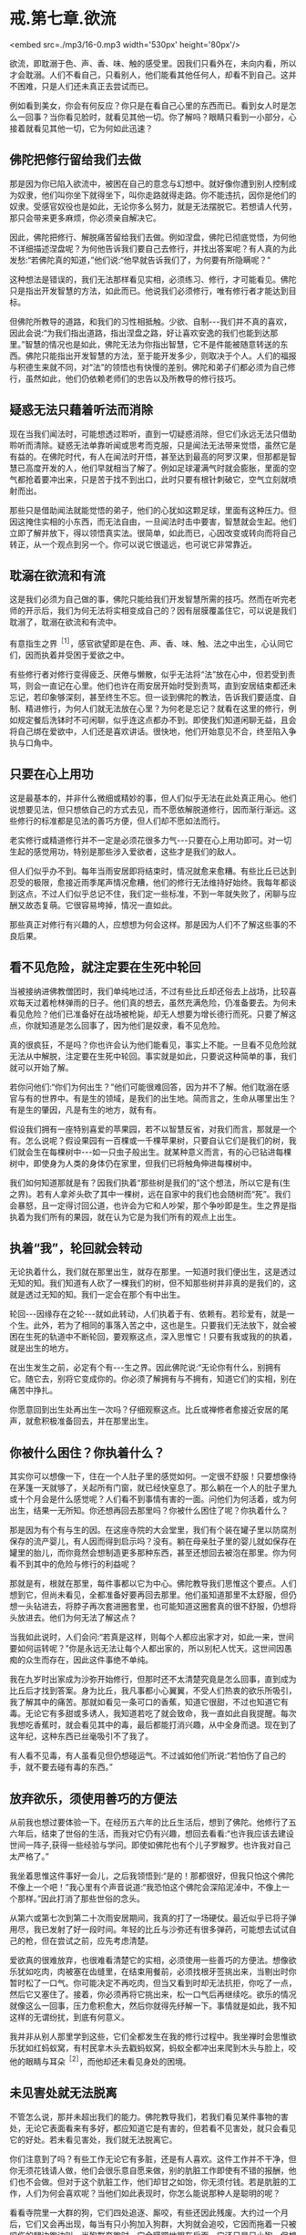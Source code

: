 * 戒.第七章.欲流

<embed src=./mp3/16-0.mp3 width='530px' height='80px'/>

欲流，即耽溺于色、声、香、味、触的感受里。因我们只看外在，未向内看，所以才会耽溺。人们不看自己，只看别人，他们能看其他任何人，却看不到自己。这并不困难，只是人们还未真正去尝试而已。

例如看到美女，你会有何反应？你只是在看自己心里的东西而已。看到女人时是怎么一回事？当你看见脸时，就看见其他一切。你了解吗？眼睛只看到一小部分，心接着就看见其他一切，它为何如此迅速？

** 佛陀把修行留给我们去做

那是因为你已陷入欲流中，被困在自己的意念与幻想中。就好像你遭到别人控制成为奴隶，他们叫你坐下就得坐下，叫你走路就得走路。你不能违抗，因你是他们的奴隶。受感官奴役也是如此，无论你多么努力，就是无法摆脱它。若想请人代劳，那只会带来更多麻烦，你必须亲自解决它。  

因此，佛陀把修行、解脱痛苦留给我们去做。例如涅盘，佛陀已彻底觉悟，为何他不详细描述涅盘呢？为何他告诉我们要自己去修行，并找出答案呢？有人真的为此发愁:“若佛陀真的知道，”他们说:“他早就告诉我们了，为何要有所隐瞒呢？”

这种想法是错误的，我们无法那样看见实相，必须练习、修行，才可能看见。佛陀只是指出开发智慧的方法，如此而已。他说我们必须修行，唯有修行者才能达到目标。  

但佛陀所教导的道路，和我们的习性相抵触。少欲、自制-﻿-﻿-我们并不真的喜欢，因此会说:“为我们指出道路，指出涅盘之路，好让喜欢安逸的我们也能到达那里。”智慧的情况也是如此，佛陀无法为你指出智慧，它不是件能被随意转送的东西。佛陀只能指出开发智慧的方法，至于能开发多少，则取决于个人。人们的福报与积德生来就不同，对“法”的领悟也有快慢的差别。佛陀和弟子们都必须为自己修行，虽然如此，他们仍依赖老师们的忠告以及所教导的修行技巧。

** 疑惑无法只藉着听法而消除

现在当我们闻法时，可能想透过聆听，直到一切疑惑消除，但它们永远无法只借助聆听而清除。疑惑无法单靠听闻或思考而克服，只是闻法无法带来觉悟，虽然它是有益的。在佛陀时代，有人在闻法时开悟，甚至达到最高的阿罗汉果，但那都是智慧已高度开发的人，他们早就相当了解了。例如足球灌满气时就会膨胀，里面的空气都抢着要冲出来，只是苦于找不到出口，此时只要有根针刺破它，空气立刻就喷射而出。  

那些只是借助闻法就能觉悟的弟子，他们的心犹如这颗足球，里面有这种压力。但因这掩住实相的小东西，而无法自由，一旦闻法时击中要害，智慧就会生起。他们立即了解并放下，得以领悟真实法。很简单，如此而已，心因改变或转向而将自己转正，从一个观点到另一个。你可以说它很遥远，也可说它非常靠近。

** 耽溺在欲流和有流

这是我们必须为自己做的事，佛陀只能给我们开发智慧所需的技巧。然而在听完老师的开示后，我们为何无法将实相变成自己的？因有层膜覆盖住它，可以说是我们耽溺了，耽溺在欲流和有流中。

有意指生之界^{［1］}，感官欲望即是在色、声、香、味、触、法之中出生，心认同它们，因而执着并受困于爱欲之中。  

有些修行者对修行变得疲乏、厌倦与懒散，似乎无法将“法”放在心中，但若受到责骂，则会一直记在心里。他们也许在雨安居开始时受到责骂，直到安居结束都还未忘记，若印象够深刻，甚至终生不忘。但一谈到佛陀的教法，告诉我们要适度、自制、精进修行，为何人们就无法放在心里？为何老是忘记？就看在这里的修行，例如规定餐后洗钵时不可闲聊，似乎连这点都办不到。即使我们知道闲聊无益，且会将自己绑在爱欲中，人们还是喜欢讲话。很快地，他们开始意见不合，终至陷入争执与口角中。

** 只要在心上用功

这是最基本的，并非什么微细或精妙的事，但人们似乎无法在此处真正用心。他们说想要见法，但只想依自己的方式去见，而不愿依解脱道修行，因而渐行渐远。这些修行的标准都是见法的善巧方便，但人们却不愿如法而行。  

老实修行或精道修行并不一定是必须花很多力气-﻿-﻿-只要在心上用功即可。对一切生起的感觉用功，特别是那些涉入爱欲者，这些才是我们的敌人。

但人们似乎办不到。每年当雨安居即将结束时，情况就愈来愈糟。有些比丘已达到忍受的极限，愈接近雨季尾声情况愈糟，他们的修行无法维持好始终。我每年都谈到这点，不过人们似乎总记不住，我们定一些标准，不到一年就失败了，闲聊与应酬又故态复萌。它很容易垮掉，情况一直如此。

那些真正对修行有兴趣的人，应想想为何会这样。那是因为人们不了解这些事的不良后果。

[[./img/16-2.jpeg]]

** 看不见危险，就注定要在生死中轮回

当被接纳进佛教僧团时，我们单纯地过活，不过有些比丘却还俗去上战场，比较喜欢每天过着枪林弹雨的日子。他们真的想去，虽然充满危险，仍准备要去。为何未看见危险？他们已准备好在战场被枪毙，却无人想要为增长德行而死。只要了解这点，你就知道是怎么回事了，因为他们是奴隶，看不见危险。

真的很疯狂，不是吗？你也许会认为他们能看见，事实上不能。一旦看不见危险就无法从中解脱，注定要在生死中轮回。事实就是如此，只要说这种简单的事，我们就可以开始了解。

若你问他们:“你们为何出生？”他们可能很难回答，因为并不了解。他们耽溺在感官与有的世界中。有是生的领域，是我们的出生地。简而言之，生命从哪里出生？有是生的肇因，凡是有生的地方，就有有。  

假设我们拥有一座特别喜爱的苹果园，若不以智慧反省，对我们而言，那就是一个有。怎么说呢？假设果园有一百棵或一千棵苹果树，只要自认它们是我们的树，我们就会生在每棵树中-﻿-﻿-如一只虫子般出生。就某种意义而言，有的心已钻进每棵树中，即使身为人类的身体仍在家里，但我们已将触角伸进每棵树中。

我们如何知道那就是有？因我们执着“那些树是我们的”这个想法，所以它是有(生之界)。若有人拿斧头砍了其中一棵树，远在自家中的我们也会随树而“死”。我们会暴怒，且一定得讨回公道，也许会为它和人吵架，那个争吵即是生。生之界是指执着为我们所有的果园，就在认为它是为我们所有的观点上出生。

** 执着“我”，轮回就会转动

无论执着什么，我们就在那里出生，就存在那里。一知道时我们便出生，这是透过无知的知。我们知道有人砍了一棵我们的树，但不知那些树并非真的是我们的，这就是透过无知的知。我们一定会在那个有中出生。

轮回-﻿-﻿-因缘存在之轮-﻿-﻿-就如此转动，人们执着于有、依赖有。若珍爱有，就是一个生。此外，若为了相同的事落入苦之中，这也是生。只要我们无法放下，就会被困在生死的轨道中不断轮回，要观察这点，深入思惟它！只要有我或我的的执着，就是出生的地方。

在出生发生之前，必定有个有-﻿-﻿-生之界。因此佛陀说:“无论你有什么，别拥有它。随它去，别将它变成你的。你必须了解拥有与不拥有，知道它们的实相，别在痛苦中挣扎。

你愿意回到出生处再出生一次吗？仔细观察这点。比丘或禅修者愈接近安居的尾声，就愈积极准备回去，并在那里出生。

** 你被什么困住？你执着什么？

其实你可以想像一下，住在一个人肚子里的感觉如何。一定很不舒服！只要想像待在茅篷一天就够了，关起所有门窗，就已经快窒息了。那么躺在一个人的肚子里九或十个月会是什么感觉呢？人们看不到事情有害的一面。问他们为何活着，或为何出生，结果一无所知。你还想再回去那里吗？你被什么困住了呢？你执着什么？

那是因为有个有与生的因。在这座寺院的大会堂里，我们有个装在罐子里以防腐剂保存的流产婴儿，有人因而得到启示吗？没有。躺在母亲肚子里的婴儿就如保存在罐里的胎儿，而你竟然会想制造更多那种东西，甚至还想回去被泡在那里。你为何看不到其中的危险与修行的利益呢？  

那就是有，根就在那里，每件事都以它为中心。佛陀教导我们思惟这个要点。人们想到它，但尚未看见，全都准备好要再回去那里。他们虽知道那里不太舒服，但仍想一头钻进去，将脖子再次套进圈套里，也可能知道这圈套真的很不舒服，仍想将头放进去。他们为何无法了解这点？

当我如此说时，人们会问:“若真是这样，则每个人都应出家才对，如此一来，世间要如何运转呢？”你是永远无法让每个人都出家的，所以别杞人忧天。这世间因愚痴的众生而存在，因此这件事绝不单纯。

我在九岁时出家成为沙弥开始修行，但那时还不太清楚究竟是怎么回事，直到成为比丘后才找到答案。身为比丘，我凡事都小心翼翼，不受人们热衷的欲乐所吸引，我了解其中的痛苦。那就如看见一条可口的香蕉，知道它很甜，不过也知道它有毒。无论它有多甜或多诱人，我知道若吃了就会致命，我一直如此自我提醒。每次我想吃香蕉时，就会看见其中的毒，最后都能打消兴趣，从中全身而退。现在到了这年纪，这种东西已丝毫吸引不了我了。

有人看不见毒，有人虽看见但仍想碰运气。不过诚如他们所说:“若怕伤了自己的手，就不要去碰有毒的东西。”

** 放弃欲乐，须使用善巧的方便法

从前我也想过要体验一下。在经历五六年的比丘生活后，想到了佛陀。他修行了五六年后，结束了世俗的生活，而我对它仍有兴趣，想回去看看:“也许我应该去建设世间一阵子,获得一些经验与学问。即使如佛陀也有个儿子罗睺罗。也许我对自己太严格了。”

我坐着思惟这件事好一会儿，之后我领悟到:“是的！那都很好，但我只怕这个佛陀不像上一个吧！”我心里有个声音说道:“我恐怕这个佛陀会深陷泥淖中，不像上一个那样。”因此打消了那些世俗的念头。

从第六或第七次到第二十次雨安居期间，我真的打了一场硬仗。最近似乎已将子弹用尽，我已发射了好一段时间。年轻的比丘与沙弥还有很多弹药，可能想去试试自己的枪，但在尝试之前，应先考虑清楚。

爱欲真的很难放弃，也很难看清楚它的实相，必须使用一些善巧的方便法。想像欲乐犹如吃肉，肉被塞在齿缝里，在结束用餐前，必须找根牙签挑出来，当剔出时你暂时松了一口气。你可能决定不再吃肉，但当又看到时却无法抗拒，你吃了一点，然后它又塞住了。接着，你必须再将它挑出来，松一口气后再继续吃。欲乐的情况就像这么一回事，压力愈积愈大，然后你就得先纾解一下。事情就是如此，我不知这样的无谓纷扰，到底有何意义。

我并非从别人那里学到这些，它们全都发生在我的修行过程中。我坐禅时会思惟欲乐犹如红蚂蚁窝，有村民拿木头去戳蚂蚁窝，蚂蚁全都冲出来爬到木头与脸上，咬他的眼睛与耳朵^{［2］}，而他却还未看见身处的困境。

[[./img/16-3.jpeg]]

** 未见害处就无法脱离

不管怎么说，那并未超出我们的能力。佛陀教导我们，若我们看见某件事物的害处，无论它表面看来有多好，都应知道它是有害的，但若看不见害处，就只会看见它的好处。若未看见害处，我们就无法脱离它。

你们注意到了吗？有些工作无论它有多脏，还是有人喜欢。这件工作并不干净，但你无须花钱请人做，他们会很乐意自愿来做，别的肮脏工作即使有不错的报酬，他们也不会做。但对于这个肮脏工作，他们却甘之如饴，你无须付钱。若是肮脏的工作，人们为何会喜欢呢？当他们如此表现时，你怎么能说那种人是聪明的呢？

看看寺院里一大群的狗，它们四处追逐、厮咬，有些还因此残废。大约过一个月后，它们又会再出现，每当有只小狗加入狗群，大狗就会追咬，它因而拖着一只被咬伤的腿边跑边叫。当狗群奔跑时，它会蹒跚地跟在后面。它还只是只小狗，但想总有一天会有机会，它们咬伤它的腿，它的麻烦顶多就是如此。在一整个交配季节中，它可能连一次机会也没有。在寺院这里，你们可以自己去看。

** 世间法或佛法，完全是你的选择

当这些狗成群奔跑嚎叫时，我猜想若它们是人类的话，可能正在唱歌！它们认为这很有趣，所以正在引吭高歌，但对为何要这么做却毫无头绪，只是盲目地追逐自己的本能。

仔细思考这点。若真的想要修行，应该了解自己的感觉。例如，在比丘、沙弥与居士中，应该和谁交往？若结交很喜欢讲话的人，他们也会让你说个不停。你自己份内的事就已够多了，而他们的更多，把它们加在一起，它们会爆炸！

人们喜欢和七嘴八舌与谈论是非的人交往，可以好几个小时坐着听他们讲话，但当他们前来聆听有关修行的开示时，却意兴阑珊。当我开始开示时-﻿-﻿-“皈敬世尊......”^{［3］}-﻿-﻿-他们都睡着了，完全不在意佛法。当我念到“如是”^{［4］}时，又张开眼睛醒过来，他们如何能得到利益呢？真正的修行者听完开示离开时，会感到激励与振奋，因为又学到一些东西。

仔细想想你会选择哪一条道路。每一刻当你站在世间法与佛法的十字路口时，会选择哪一条路？那完全是你的选择。若你想解脱，这便是关键时刻。

-----
*注释*:

［1］「界」意指心时常活动于或到访的某境地，所到访的某境地是依界而名的生存地，如欲地、色地、无色地。心之界则指心活动于某境地，如欲界心即指渴望享受色等欲望的心，包括一切主要出现于欲地的心。此处的「生之界」即指心活动于某境地。

［2］在泰国东北方，红蚂蚁和它们的蛋都被拿来作为食物，这种掏取蚂蚁窝的事在当地颇为常见。

［3］「Namo Tassa
Bhagavato(皈敬世尊):是传统礼敬佛陀的第一句巴利语，在正式开示之前念诵。

［4］「如是」则是结束谈话时所使用的传统巴利语。

